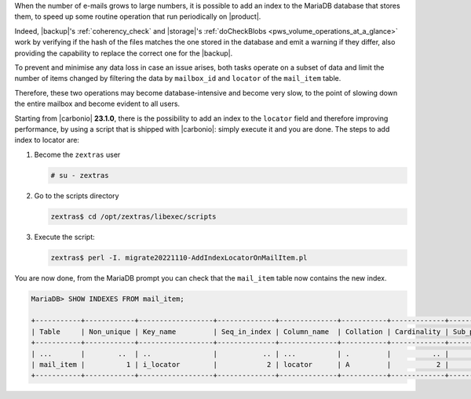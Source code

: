 .. SPDX-FileCopyrightText: 2022 Zextras <https://www.zextras.com/>
..
.. SPDX-License-Identifier: CC-BY-NC-SA-4.0

When the number of e-mails grows to large numbers, it is possible to
add an index to the MariaDB database that stores them, to speed up
some routine operation that run periodically on |product|.

Indeed, |backup|'s :ref:`coherency_check` and |storage|'s
:ref:`doCheckBlobs <pws_volume_operations_at_a_glance>` work by
verifying if the hash of the files matches the one stored in the
database and emit a warning if they differ, also providing the
capability to replace the correct one for the |backup|.

To prevent and minimise any data loss in case an issue arises, both
tasks operate on a subset of data and limit the number of items
changed by filtering the data by ``mailbox_id`` and ``locator`` of the
``mail_item`` table.

Therefore, these two operations may become database-intensive and
become very slow, to the point of slowing down the entire mailbox and
become evident to all users.

Starting from |carbonio| **23.1.0**, there is the possibility to add
an index to the ``locator`` field and therefore improving performance,
by using a script that is shipped with |carbonio|: simply execute it
and you are done. The steps to add index to locator are:


#. Become the ``zextras`` user

   .. code:: console

      # su - zextras

#. Go to the scripts directory

   .. code:: console

      zextras$ cd /opt/zextras/libexec/scripts
    
#. Execute the script:

   .. code:: console

      zextras$ perl -I. migrate20221110-AddIndexLocatorOnMailItem.pl

You are now done, from the MariaDB prompt you can check that the
``mail_item`` table now contains the new index.

.. code:: sql

   MariaDB> SHOW INDEXES FROM mail_item;

   +-----------+------------+------------------+--------------+--------------+-----------+-------------+----------+--------+------+------------+
   | Table     | Non_unique | Key_name         | Seq_in_index | Column_name  | Collation | Cardinality | Sub_part | Packed | Null | Index_type |
   +-----------+------------+------------------+--------------+--------------+-----------+-------------+----------+--------+------+------------+
   | ...       |        ..  | ..               |           .. | ...          | .         |          .. |     .... | ...    | ...  | .....      |
   | mail_item |          1 | i_locator        |            2 | locator      | A         |           2 |      255 | NULL   | YES  | BTREE      |
   +-----------+------------+------------------+--------------+--------------+-----------+-------------+----------+--------+------+------------+
